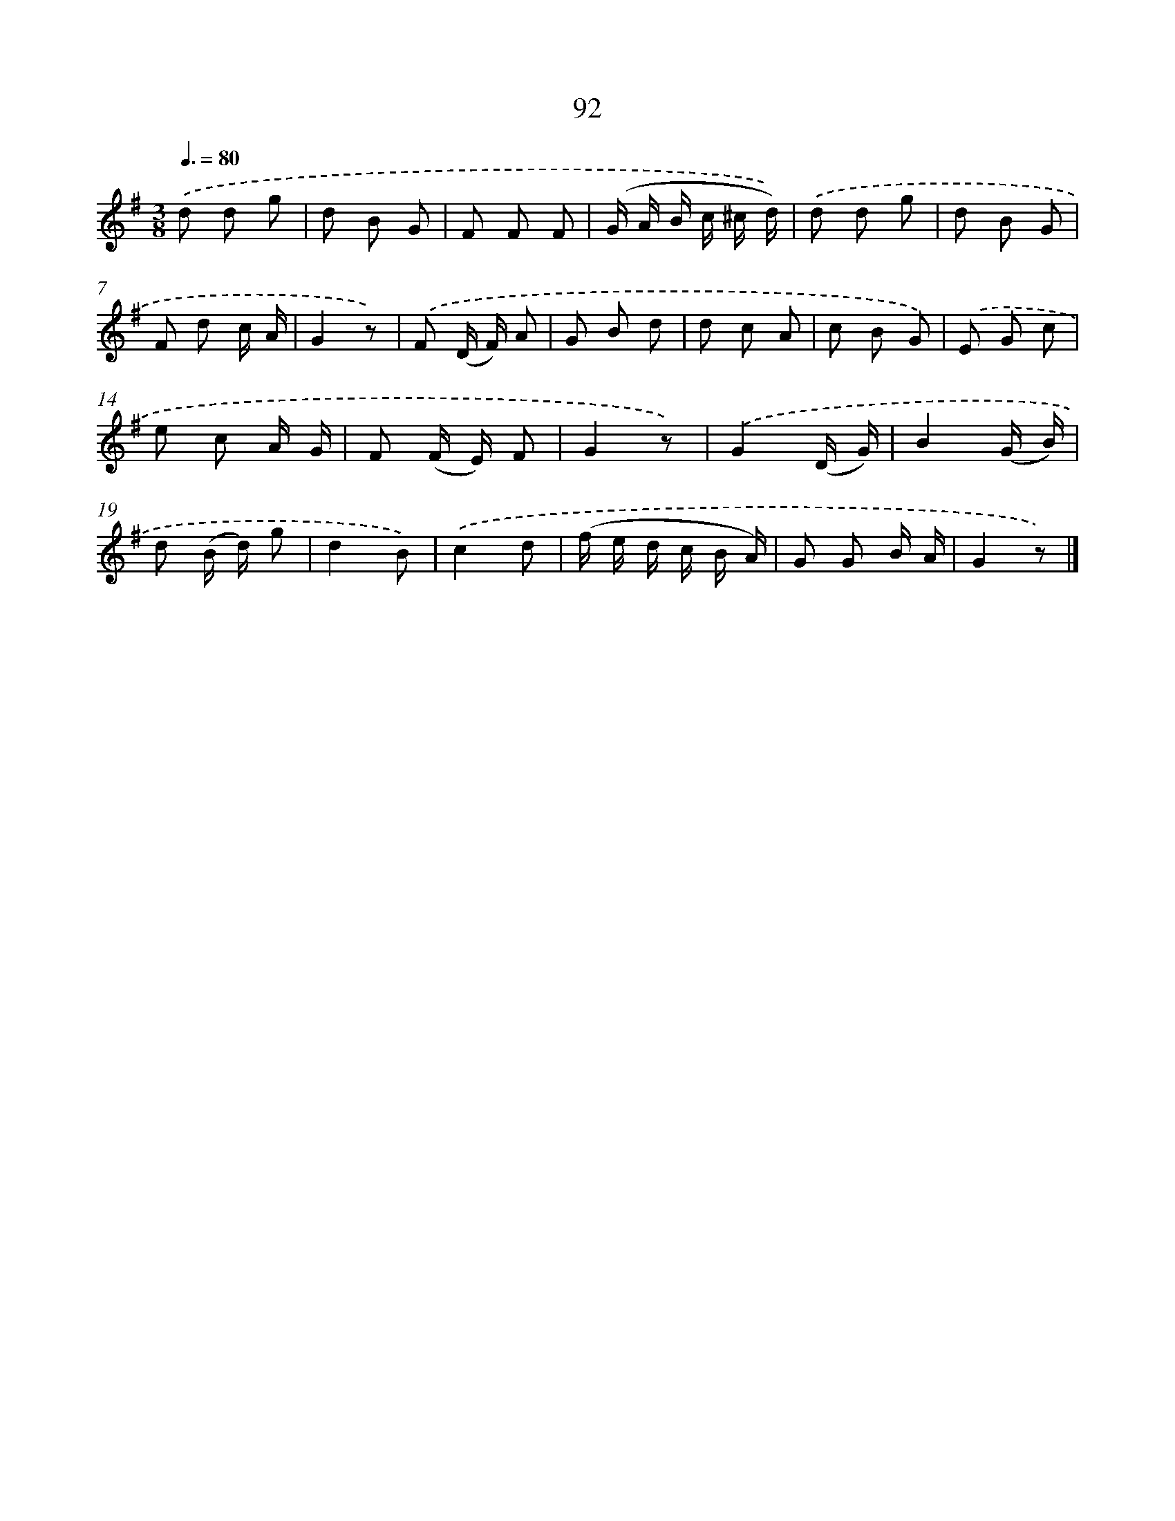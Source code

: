 X: 5788
T: 92
%%abc-version 2.0
%%abcx-abcm2ps-target-version 5.9.1 (29 Sep 2008)
%%abc-creator hum2abc beta
%%abcx-conversion-date 2018/11/01 14:36:22
%%humdrum-veritas 7732
%%humdrum-veritas-data 2798761441
%%continueall 1
%%barnumbers 0
L: 1/8
M: 3/8
Q: 3/8=80
K: G clef=treble
.('d d g |
d B G |
F F F |
(G/ A/ B/ c/ ^c/ d/)) |
.('d d g |
d B G |
F d c/ A/ |
G2z) |
.('F (D/ F/) A |
G B d |
d c A |
c B G) |
.('E G c |
e c A/ G/ |
F (F/ E/) F |
G2z) |
.('G2(D/ G/) |
B2(G/ B/) |
d (B/ d/) g |
d2B) |
.('c2d |
(f/ e/ d/ c/ B/ A/) |
G G B/ A/ |
G2z) |]
